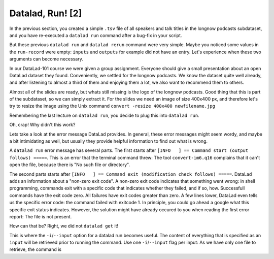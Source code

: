 Datalad, Run! [2]
-----------------

In the previous section, you created a simple ``.tsv`` file of all
speakers and talk titles in the longnow podcasts subdataset, and you have
re-executed a ``datalad run`` command after a bug-fix in your script.

But these previous ``datalad run`` and ``datalad rerun`` command were very simple.
Maybe you noticed some values in the ``run-record`` were empty:
``inputs`` and ``outputs`` for example did not have an entry. Let's experience when
these two arguments can become necessary.

In our DataLad-101 course we were given a group assignment. Everyone should
give a small presentation about an open DataLad dataset they found. Conveniently,
we settled for the longnow podcasts. We know the dataset quite well already,
and after listening to almost a third of them and enjoying them a lot,
we also want to recommend them to others.

Almost all of the slides are ready, but whats still missing is the logo of the
longnow podcasts. Good thing that this is part of the subdataset, so we can simply
extract it. For the slides we need an image of size 400x400 px, and therefore let's try to
resize the image using the Unix command ``convert -resize 400x400 newfilename.jpg``

Remembering the last lecture on ``datalad run``, you decide to plug this into
``datalad run``.

.. todo::

   runrecord a datalad run as in

   ``datalad run "convert -resize 400x400 recordings/longnow/podcast_icon_seminars_02017_300x300.jpg recordings/cropped_logo.jpg"``

   without specifying the not yet present input

Oh, crap! Why didn't this work?

Lets take a look at the error message DataLad provides. In general, these error messages
might seem wordy, and maybe a bit intimidating as well, but usually they provide helpful
information to find out what is wrong.

A ``datalad run`` error message has several parts. The first starts after
``[INFO   ] == Command start (output follows) =====``. This is an error that the
terminal command threw: The tool ``convert-im6.q16`` complains that it can't open
the file, because there is "No such file or directory".

The second parts starts after ``[INFO   ] == Command exit (modification check follows) =====``.
DataLad adds an information about a "non-zero exit code". A non-zero exit code indicates
that something went wrong: in shell programming, commands exit with a specific code that indicates
whether they failed, and if so, how. Successfull commands have the exit code zero. All failures
have exit codes greater than zero. A few lines lower, DataLad even tells us the specific error
code: the command failed with exitcode 1. In principle, you could go ahead a google what this
specific exit status indicates. However, the solution might have already occured to you when
reading the first error report: The file is not present.

How can that be? Right, we did not ``datalad get`` it!

This is where the ``-i``/``--input`` option for a datalad run becomes useful.
The content of everything that is specified as an ``input`` will be retrieved
prior to running the command. Use one ``-i``/``--input`` flag per input: As we have only
one file to retrieve, the command is

.. todo::

   do a runrecord of

   ``datalad run`` --input "recordings/longnow/podcast_icon_seminars_02017_300x300.jpg" "convert -resize 400x400 recordings/longnow/podcast_icon_seminars_02017_300x300.jpg recordings/cropped_logo.jpg``





.. todo::

   Alternative: Extrahiere das png aus dem README für einen Vortrag, crop
   mittels 'datalad run convert -extract 1522x1522+1470+1470 sources/flowers.jpg pimpernel.jpg"'
   reveal.js präsentation einbauen
   mit pandoc oder rst2pdf notes.txt umbauen

   Todo: datalad run mit nicht-aufgeräumter history